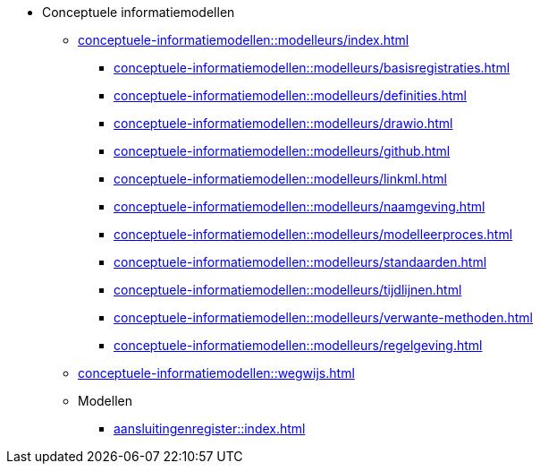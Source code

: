 * Conceptuele informatiemodellen
** xref:conceptuele-informatiemodellen::modelleurs/index.adoc[]
*** xref:conceptuele-informatiemodellen::modelleurs/basisregistraties.adoc[]
*** xref:conceptuele-informatiemodellen::modelleurs/definities.adoc[]
*** xref:conceptuele-informatiemodellen::modelleurs/drawio.adoc[]
*** xref:conceptuele-informatiemodellen::modelleurs/github.adoc[]
*** xref:conceptuele-informatiemodellen::modelleurs/linkml.adoc[]
*** xref:conceptuele-informatiemodellen::modelleurs/naamgeving.adoc[]
*** xref:conceptuele-informatiemodellen::modelleurs/modelleerproces.adoc[]
*** xref:conceptuele-informatiemodellen::modelleurs/standaarden.adoc[]
*** xref:conceptuele-informatiemodellen::modelleurs/tijdlijnen.adoc[]
*** xref:conceptuele-informatiemodellen::modelleurs/verwante-methoden.adoc[]
*** xref:conceptuele-informatiemodellen::modelleurs/regelgeving.adoc[]
** xref:conceptuele-informatiemodellen::wegwijs.adoc[]
** Modellen
*** xref:aansluitingenregister::index.adoc[]
